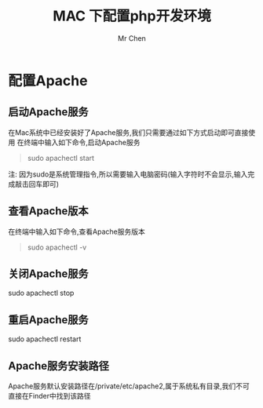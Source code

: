 #+TITLE: MAC 下配置php开发环境
#+AUTHOR: Mr Chen
#+DATA：<2019-08-07 Wed>
* 配置Apache
** 启动Apache服务
在Mac系统中已经安装好了Apache服务,我们只需要通过如下方式启动即可直接使用
在终端中输入如下命令,启动Apache服务

#+BEGIN_QUOTE
sudo apachectl start
#+END_QUOTE

注: 因为sudo是系统管理指令,所以需要输入电脑密码(输入字符时不会显示,输入完成敲击回车即可)

** 查看Apache版本
在终端中输入如下命令,查看Apache服务版本

#+BEGIN_QUOTE
sudo apachectl -v
#+END_QUOTE

** 关闭Apache服务
sudo apachectl stop

** 重启Apache服务
sudo apachectl restart
** Apache服务安装路径
Apache服务默认安装路径在/private/etc/apache2,属于系统私有目录,我们不可直接在Finder中找到该路径


